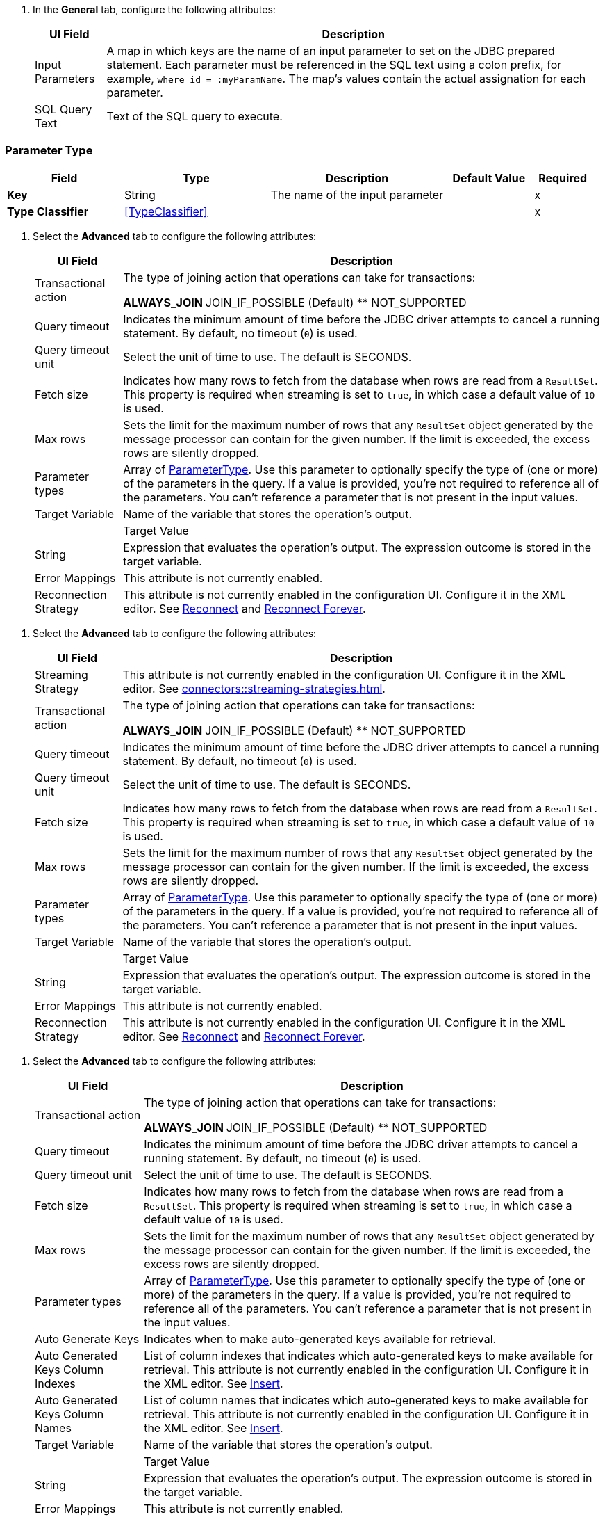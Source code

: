 // Used in database-connector-acb for the common properties in the General tab

// tag::general-tab-attributes[]
. In the *General* tab, configure the following attributes:
+
[%header%autowidth.spread]
|===
| UI Field | Description
| Input Parameters | A map in which keys are the name of an input parameter to set on the JDBC prepared statement. Each parameter must be referenced in the SQL text using a colon prefix, for example, `where id = :myParamName`. The map's values contain the actual assignation for each parameter.
| SQL Query Text |Text of the SQL query to execute.
|===

// end::general-tab-attributes[]

// tag::parameter-type[]
[[ParameterType]]
=== Parameter Type

[%header,cols="20s,25a,30a,15a,10a"]
|===
| Field | Type | Description | Default Value | Required
| Key a| String | The name of the input parameter |  | x
| Type Classifier a| <<TypeClassifier>> |  |  | x
|===
// end:parameter-type[]

// tag::advanced-tab[]
. Select the *Advanced* tab to configure the following attributes:
+
[%header%autowidth.spread]
|===
| UI Field | Description 
| Transactional action | The type of joining action that operations can take for transactions:

** ALWAYS_JOIN
** JOIN_IF_POSSIBLE (Default)
** NOT_SUPPORTED
| Query timeout | Indicates the minimum amount of time before the JDBC driver attempts to cancel a running statement. By default, no timeout (`0`) is used.
| Query timeout unit | Select the unit of time to use. The default is SECONDS.
| Fetch size | Indicates how many rows to fetch from the database when rows are read from a `ResultSet`. This property is required when streaming is set to `true`, in which case a default value of `10` is used.
|Max rows | Sets the limit for the maximum number of rows that any `ResultSet` object generated by the message processor can contain for the given number. If the limit is exceeded, the excess rows are silently dropped.
|Parameter types | Array of xref:database-documentation.adoc#ParameterType[ParameterType]. Use this parameter to optionally specify the type of (one or more) of the parameters in the query. If a value is provided, you're not required to reference all of the parameters. You can't reference a parameter that is not present in the input values. 
| Target Variable | Name of the variable that stores the operation's output. |  
| Target Value a| String |  Expression that evaluates the operation's output. The expression outcome is stored in the target variable. 
| Error Mappings | This attribute is not currently enabled. 
|Reconnection Strategy |This attribute is not currently enabled in the configuration UI. Configure it in the XML editor. See xref:database-documentation.adoc#reconnect[Reconnect] and xref:database-documentation.adoc#reconnect[Reconnect Forever]. 
|===
// end::advanced-tab[]

// tag::advanced-tab-streaming-strategy[]
. Select the *Advanced* tab to configure the following attributes:
+
[%header%autowidth.spread]
|===
| UI Field | Description 
|Streaming Strategy | This attribute is not currently enabled in the configuration UI. Configure it in the XML editor. See xref:connectors::streaming-strategies.adoc[].
| Transactional action | The type of joining action that operations can take for transactions:

** ALWAYS_JOIN
** JOIN_IF_POSSIBLE (Default)
** NOT_SUPPORTED
| Query timeout | Indicates the minimum amount of time before the JDBC driver attempts to cancel a running statement. By default, no timeout (`0`) is used.
| Query timeout unit | Select the unit of time to use. The default is SECONDS.
| Fetch size | Indicates how many rows to fetch from the database when rows are read from a `ResultSet`. This property is required when streaming is set to `true`, in which case a default value of `10` is used.
|Max rows | Sets the limit for the maximum number of rows that any `ResultSet` object generated by the message processor can contain for the given number. If the limit is exceeded, the excess rows are silently dropped.
|Parameter types | Array of xref:database-documentation.adoc#ParameterType[ParameterType]. Use this parameter to optionally specify the type of (one or more) of the parameters in the query. If a value is provided, you're not required to reference all of the parameters. You can't reference a parameter that is not present in the input values. 
| Target Variable | Name of the variable that stores the operation's output. |  
| Target Value a| String |  Expression that evaluates the operation's output. The expression outcome is stored in the target variable. 
| Error Mappings | This attribute is not currently enabled. 
|Reconnection Strategy |This attribute is not currently enabled in the configuration UI. Configure it in the XML editor. See xref:database-documentation.adoc#reconnect[Reconnect] and xref:database-documentation.adoc#reconnect[Reconnect Forever]. 
|===
// end::advanced-tab-streaming-strategy[]

// tag::advanced-tab-autogenerate-keys[]
. Select the *Advanced* tab to configure the following attributes:
+
[%header%autowidth.spread]
|===
| UI Field | Description 
| Transactional action | The type of joining action that operations can take for transactions:

** ALWAYS_JOIN
** JOIN_IF_POSSIBLE (Default)
** NOT_SUPPORTED
| Query timeout | Indicates the minimum amount of time before the JDBC driver attempts to cancel a running statement. By default, no timeout (`0`) is used.
| Query timeout unit | Select the unit of time to use. The default is SECONDS.
| Fetch size | Indicates how many rows to fetch from the database when rows are read from a `ResultSet`. This property is required when streaming is set to `true`, in which case a default value of `10` is used.
|Max rows | Sets the limit for the maximum number of rows that any `ResultSet` object generated by the message processor can contain for the given number. If the limit is exceeded, the excess rows are silently dropped.
|Parameter types | Array of xref:database-documentation.adoc#ParameterType[ParameterType]. Use this parameter to optionally specify the type of (one or more) of the parameters in the query. If a value is provided, you're not required to reference all of the parameters. You can't reference a parameter that is not present in the input values. 
| Auto Generate Keys |Indicates when to make auto-generated keys available for retrieval. 
| Auto Generated Keys Column Indexes | List of column indexes that indicates which auto-generated keys to make available for retrieval. This attribute is not currently enabled in the configuration UI. Configure it in the XML editor. See xref:database-documentation.adoc#insert[Insert].
| Auto Generated Keys Column Names | List of column names that indicates which auto-generated keys to make available for retrieval. This attribute is not currently enabled in the configuration UI. Configure it in the XML editor. See xref:database-documentation.adoc#insert[Insert].
| Target Variable | Name of the variable that stores the operation's output. |  
| Target Value a| String |  Expression that evaluates the operation's output. The expression outcome is stored in the target variable. 
| Error Mappings | This attribute is not currently enabled. 
|Reconnection Strategy |This attribute is not currently enabled in the configuration UI. Configure it in the XML editor. See xref:database-documentation.adoc#reconnect[Reconnect] and xref:database-documentation.adoc#reconnect[Reconnect Forever]. 
|===
// end::advanced-tab-autogenerate-keys[]